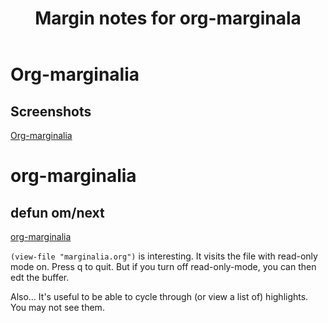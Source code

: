 #+title: Margin notes for org-marginala

# Using it as test file.

* Org-marginalia
:PROPERTIES:
:marginalia-source-file: ~/local-repos/org-marginalia/README.org
:END:

** Screenshots
:PROPERTIES:
:marginalia-id: 1306ba7f
:marginalia-source-beg: 494
:marginalia-source-end: 505
:END:
[[file:~/local-repos/org-marginalia/README.org][Org-marginalia]]

* org-marginalia
:PROPERTIES:
:marginalia-source-file: ~/local-repos/org-marginalia/org-marginalia.el
:END:

** defun om/next
:PROPERTIES:
:marginalia-id: e0047cec
:marginalia-source-beg: 14856
:marginalia-source-end: 14869
:END:
[[file:~/local-repos/org-marginalia/org-marginalia.el][org-marginalia]]

=(view-file "marginalia.org")= is interesting. It visits the file with read-only mode on. Press q to quit. But if you turn off read-only-mode, you can then edt the buffer. 

Also... It's useful to be able to cycle through (or view a list of) highlights. You may not see them. 
